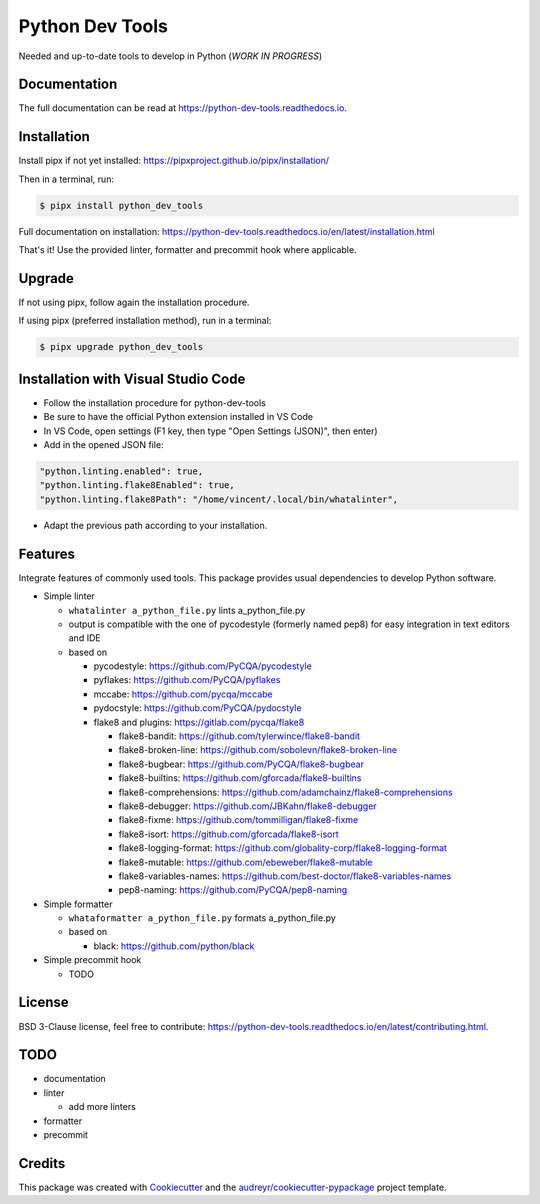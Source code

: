 Python Dev Tools
================

Needed and up-to-date tools to develop in Python (*WORK IN PROGRESS*)


.. image:: https://img.shields.io/pypi/v/python_dev_tools.svg
        :target: https://pypi.python.org/pypi/python_dev_tools

.. image:: https://img.shields.io/pypi/l/python_dev_tools.svg
        :target: https://github.com/vpoulailleau/python_dev_tools/blob/master/LICENSE

.. image:: https://travis-ci.com/vpoulailleau/python-dev-tools.svg?branch=master
        :target: https://travis-ci.com/vpoulailleau/python-dev-tools

.. image:: https://readthedocs.org/projects/python-dev-tools/badge/?version=latest
        :target: https://python-dev-tools.readthedocs.io/en/latest/?badge=latest
        :alt: Documentation Status

.. image:: https://pepy.tech/badge/python-dev-tools
        :target: https://pepy.tech/project/python-dev-tools
        :alt: Downloads

.. image:: https://coveralls.io/repos/github/vpoulailleau/python-dev-tools/badge.svg?branch=HEAD
        :target: https://coveralls.io/github/vpoulailleau/python-dev-tools?branch=HEAD
        :alt: Coverage Status

.. image:: https://api.codeclimate.com/v1/badges/282fcd71714dabd6a847/maintainability
        :target: https://codeclimate.com/github/vpoulailleau/python-dev-tools/maintainability
        :alt: Maintainability

.. image:: https://bettercodehub.com/edge/badge/vpoulailleau/python-dev-tools?branch=master
        :target: https://bettercodehub.com/results/vpoulailleau/python-dev-tools
        :alt: Maintainability

.. image:: https://img.shields.io/lgtm/grade/python/g/vpoulailleau/python-dev-tools.svg?logo=lgtm&logoWidth=1
        :target: https://lgtm.com/projects/g/vpoulailleau/python-dev-tools/context:python
        :alt: Maintainability

Documentation
-------------

The full documentation can be read at https://python-dev-tools.readthedocs.io.

Installation
------------

Install pipx if not yet installed: https://pipxproject.github.io/pipx/installation/

Then in a terminal, run:

.. code-block:: console

    $ pipx install python_dev_tools

Full documentation on installation: https://python-dev-tools.readthedocs.io/en/latest/installation.html

That's it! Use the provided linter, formatter and precommit hook where
applicable.

Upgrade
-------

If not using pipx, follow again the installation procedure.

If using pipx (preferred installation method), run in a terminal:

.. code-block:: console

    $ pipx upgrade python_dev_tools

Installation with Visual Studio Code
------------------------------------

* Follow the installation procedure for python-dev-tools
* Be sure to have the official Python extension installed in VS Code
* In VS Code, open settings (F1 key, then type "Open Settings (JSON)",
  then enter)
* Add in the opened JSON file:

.. code:: javascript

    "python.linting.enabled": true,
    "python.linting.flake8Enabled": true,
    "python.linting.flake8Path": "/home/vincent/.local/bin/whatalinter",

* Adapt the previous path according to your installation.

Features
--------

Integrate features of commonly used tools. This package provides usual
dependencies to develop Python software.

* Simple linter

  * ``whatalinter a_python_file.py`` lints a_python_file.py
  * output is compatible with the one of pycodestyle (formerly named pep8) for
    easy integration in text editors and IDE
  * based on

    * pycodestyle: https://github.com/PyCQA/pycodestyle
    * pyflakes: https://github.com/PyCQA/pyflakes
    * mccabe: https://github.com/pycqa/mccabe
    * pydocstyle: https://github.com/PyCQA/pydocstyle
    * flake8 and plugins: https://gitlab.com/pycqa/flake8

      * flake8-bandit: https://github.com/tylerwince/flake8-bandit
      * flake8-broken-line: https://github.com/sobolevn/flake8-broken-line
      * flake8-bugbear: https://github.com/PyCQA/flake8-bugbear
      * flake8-builtins: https://github.com/gforcada/flake8-builtins
      * flake8-comprehensions: https://github.com/adamchainz/flake8-comprehensions
      * flake8-debugger: https://github.com/JBKahn/flake8-debugger
      * flake8-fixme: https://github.com/tommilligan/flake8-fixme
      * flake8-isort: https://github.com/gforcada/flake8-isort
      * flake8-logging-format: https://github.com/globality-corp/flake8-logging-format
      * flake8-mutable: https://github.com/ebeweber/flake8-mutable
      * flake8-variables-names: https://github.com/best-doctor/flake8-variables-names
      * pep8-naming: https://github.com/PyCQA/pep8-naming

* Simple formatter

  * ``whataformatter a_python_file.py`` formats a_python_file.py
  * based on

    * black: https://github.com/python/black

* Simple precommit hook

  * TODO

License
-------

BSD 3-Clause license, feel free to contribute: https://python-dev-tools.readthedocs.io/en/latest/contributing.html.

TODO
----

* documentation
* linter

  * add more linters

* formatter
* precommit

Credits
-------

This package was created with Cookiecutter_ and the
`audreyr/cookiecutter-pypackage`_ project template.

.. _Cookiecutter: https://github.com/audreyr/cookiecutter
.. _`audreyr/cookiecutter-pypackage`: https://github.com/audreyr/cookiecutter-pypackage
